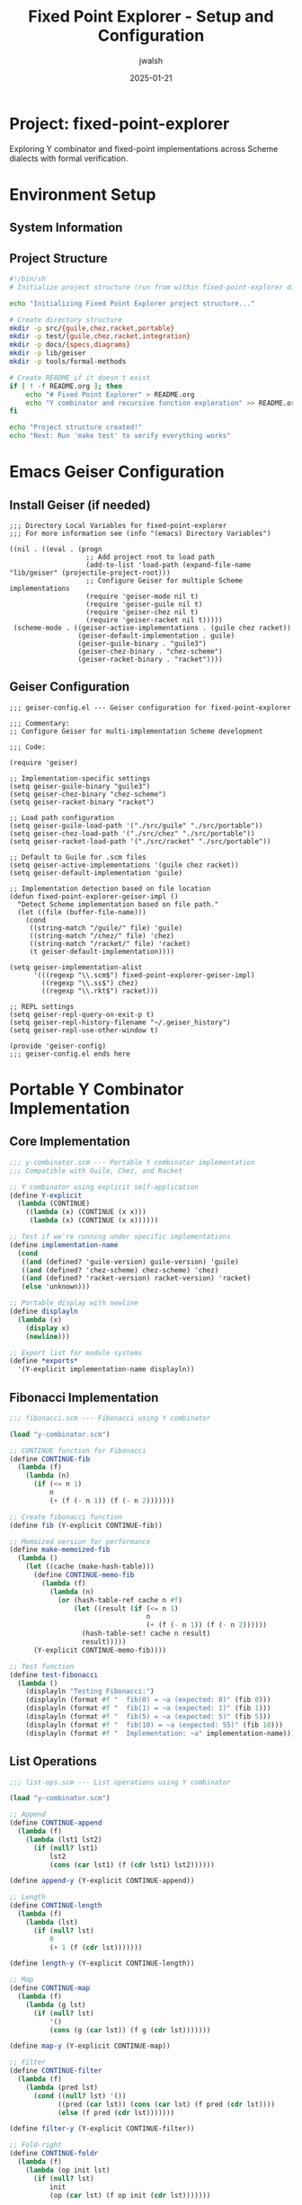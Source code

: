 #+TITLE: Fixed Point Explorer - Setup and Configuration
#+AUTHOR: jwalsh
#+DATE: 2025-01-21
#+PROPERTY: header-args :mkdirp yes
#+OPTIONS: toc:3

* Project: fixed-point-explorer

Exploring Y combinator and fixed-point implementations across Scheme dialects with formal verification.

* Environment Setup

** System Information

#+BEGIN_SRC bash :results output :exports results
echo "System: $(uname -s) $(uname -r)"
echo "Emacs: $(emacs --version | head -1)"
echo "Guile: $(guile3 --version | head -1)"
echo "Chez: $(chez-scheme --version)"
echo "Racket: $(racket --version | head -1)"
#+END_SRC

** Project Structure

#+BEGIN_SRC bash :tangle init-project.sh :shebang #!/bin/sh
#!/bin/sh
# Initialize project structure (run from within fixed-point-explorer directory)

echo "Initializing Fixed Point Explorer project structure..."

# Create directory structure
mkdir -p src/{guile,chez,racket,portable}
mkdir -p test/{guile,chez,racket,integration}
mkdir -p docs/{specs,diagrams}
mkdir -p lib/geiser
mkdir -p tools/formal-methods

# Create README if it doesn't exist
if [ ! -f README.org ]; then
    echo "# Fixed Point Explorer" > README.org
    echo "Y combinator and recursive function exploration" >> README.org
fi

echo "Project structure created!"
echo "Next: Run 'make test' to verify everything works"
#+END_SRC

* Emacs Geiser Configuration

** Install Geiser (if needed)

#+BEGIN_SRC elisp :tangle .dir-locals.el
;;; Directory Local Variables for fixed-point-explorer
;;; For more information see (info "(emacs) Directory Variables")

((nil . ((eval . (progn
                   ;; Add project root to load path
                   (add-to-list 'load-path (expand-file-name "lib/geiser" (projectile-project-root)))
                   ;; Configure Geiser for multiple Scheme implementations
                   (require 'geiser-mode nil t)
                   (require 'geiser-guile nil t)
                   (require 'geiser-chez nil t)
                   (require 'geiser-racket nil t)))))
 (scheme-mode . ((geiser-active-implementations . (guile chez racket))
                 (geiser-default-implementation . guile)
                 (geiser-guile-binary . "guile3")
                 (geiser-chez-binary . "chez-scheme")
                 (geiser-racket-binary . "racket"))))
#+END_SRC

** Geiser Configuration

#+BEGIN_SRC elisp :tangle lib/geiser/geiser-config.el
;;; geiser-config.el --- Geiser configuration for fixed-point-explorer

;;; Commentary:
;; Configure Geiser for multi-implementation Scheme development

;;; Code:

(require 'geiser)

;; Implementation-specific settings
(setq geiser-guile-binary "guile3")
(setq geiser-chez-binary "chez-scheme")
(setq geiser-racket-binary "racket")

;; Load path configuration
(setq geiser-guile-load-path '("./src/guile" "./src/portable"))
(setq geiser-chez-load-path '("./src/chez" "./src/portable"))
(setq geiser-racket-load-path '("./src/racket" "./src/portable"))

;; Default to Guile for .scm files
(setq geiser-active-implementations '(guile chez racket))
(setq geiser-default-implementation 'guile)

;; Implementation detection based on file location
(defun fixed-point-explorer-geiser-impl ()
  "Detect Scheme implementation based on file path."
  (let ((file (buffer-file-name)))
    (cond
     ((string-match "/guile/" file) 'guile)
     ((string-match "/chez/" file) 'chez)
     ((string-match "/racket/" file) 'racket)
     (t geiser-default-implementation))))

(setq geiser-implementation-alist
      '(((regexp "\\.scm$") fixed-point-explorer-geiser-impl)
        ((regexp "\\.ss$") chez)
        ((regexp "\\.rkt$") racket)))

;; REPL settings
(setq geiser-repl-query-on-exit-p t)
(setq geiser-repl-history-filename "~/.geiser_history")
(setq geiser-repl-use-other-window t)

(provide 'geiser-config)
;;; geiser-config.el ends here
#+END_SRC

* Portable Y Combinator Implementation

** Core Implementation

#+BEGIN_SRC scheme :tangle src/portable/y-combinator.scm
;;; y-combinator.scm --- Portable Y combinator implementation
;;; Compatible with Guile, Chez, and Racket

;; Y combinator using explicit self-application
(define Y-explicit
  (lambda (CONTINUE)
    ((lambda (x) (CONTINUE (x x)))
     (lambda (x) (CONTINUE (x x))))))

;; Test if we're running under specific implementations
(define implementation-name
  (cond
   ((and (defined? 'guile-version) guile-version) 'guile)
   ((and (defined? 'chez-scheme) chez-scheme) 'chez)
   ((and (defined? 'racket-version) racket-version) 'racket)
   (else 'unknown)))

;; Portable display with newline
(define displayln
  (lambda (x)
    (display x)
    (newline)))

;; Export list for module systems
(define *exports*
  '(Y-explicit implementation-name displayln))
#+END_SRC

** Fibonacci Implementation

#+BEGIN_SRC scheme :tangle src/portable/fibonacci.scm
;;; fibonacci.scm --- Fibonacci using Y combinator

(load "y-combinator.scm")

;; CONTINUE function for Fibonacci
(define CONTINUE-fib
  (lambda (f)
    (lambda (n)
      (if (<= n 1)
          n
          (+ (f (- n 1)) (f (- n 2)))))))

;; Create fibonacci function
(define fib (Y-explicit CONTINUE-fib))

;; Memoized version for performance
(define make-memoized-fib
  (lambda ()
    (let ((cache (make-hash-table)))
      (define CONTINUE-memo-fib
        (lambda (f)
          (lambda (n)
            (or (hash-table-ref cache n #f)
                (let ((result (if (<= n 1)
                                  n
                                  (+ (f (- n 1)) (f (- n 2))))))
                  (hash-table-set! cache n result)
                  result)))))
      (Y-explicit CONTINUE-memo-fib))))

;; Test function
(define test-fibonacci
  (lambda ()
    (displayln "Testing Fibonacci:")
    (displayln (format #f "  fib(0) = ~a (expected: 0)" (fib 0)))
    (displayln (format #f "  fib(1) = ~a (expected: 1)" (fib 1)))
    (displayln (format #f "  fib(5) = ~a (expected: 5)" (fib 5)))
    (displayln (format #f "  fib(10) = ~a (expected: 55)" (fib 10)))
    (displayln (format #f "  Implementation: ~a" implementation-name))))
#+END_SRC

** List Operations

#+BEGIN_SRC scheme :tangle src/portable/list-ops.scm
;;; list-ops.scm --- List operations using Y combinator

(load "y-combinator.scm")

;; Append
(define CONTINUE-append
  (lambda (f)
    (lambda (lst1 lst2)
      (if (null? lst1)
          lst2
          (cons (car lst1) (f (cdr lst1) lst2))))))

(define append-y (Y-explicit CONTINUE-append))

;; Length
(define CONTINUE-length
  (lambda (f)
    (lambda (lst)
      (if (null? lst)
          0
          (+ 1 (f (cdr lst)))))))

(define length-y (Y-explicit CONTINUE-length))

;; Map
(define CONTINUE-map
  (lambda (f)
    (lambda (g lst)
      (if (null? lst)
          '()
          (cons (g (car lst)) (f g (cdr lst)))))))

(define map-y (Y-explicit CONTINUE-map))

;; Filter
(define CONTINUE-filter
  (lambda (f)
    (lambda (pred lst)
      (cond ((null? lst) '())
            ((pred (car lst)) (cons (car lst) (f pred (cdr lst))))
            (else (f pred (cdr lst)))))))

(define filter-y (Y-explicit CONTINUE-filter))

;; Fold-right
(define CONTINUE-foldr
  (lambda (f)
    (lambda (op init lst)
      (if (null? lst)
          init
          (op (car lst) (f op init (cdr lst)))))))

(define foldr-y (Y-explicit CONTINUE-foldr))

;; Test function
(define test-list-ops
  (lambda ()
    (displayln "\nTesting List Operations:")
    (displayln (format #f "  append-y '(1 2 3) '(4 5 6) = ~a" 
                       (append-y '(1 2 3) '(4 5 6))))
    (displayln (format #f "  length-y '(a b c d e) = ~a"
                       (length-y '(a b c d e))))
    (displayln (format #f "  map-y (lambda (x) (* x 2)) '(1 2 3 4) = ~a"
                       (map-y (lambda (x) (* x 2)) '(1 2 3 4))))
    (displayln (format #f "  filter-y even? '(1 2 3 4 5 6) = ~a"
                       (filter-y even? '(1 2 3 4 5 6))))
    (displayln (format #f "  foldr-y + 0 '(1 2 3 4 5) = ~a"
                       (foldr-y + 0 '(1 2 3 4 5))))))
#+END_SRC

* Implementation-Specific Code

** Guile-Specific

#+BEGIN_SRC scheme :tangle src/guile/guile-ycombinator.scm
;;; guile-ycombinator.scm --- Guile-specific Y combinator extensions

(use-modules (ice-9 format)
             (ice-9 time)
             (srfi srfi-1))

(load "../portable/y-combinator.scm")
(load "../portable/fibonacci.scm")
(load "../portable/list-ops.scm")

;; Guile-specific: timed evaluation
(define-macro (time-it expr)
  `(let ((start (get-internal-real-time)))
     (let ((result ,expr))
       (let ((elapsed (/ (- (get-internal-real-time) start) 
                        internal-time-units-per-second)))
         (format #t "Time: ~,3f seconds~%" elapsed)
         result))))

;; Performance test
(define guile-performance-test
  (lambda ()
    (displayln "\nGuile Performance Test:")
    (display "  fib(30) = ")
    (time-it (displayln (fib 30)))
    (let ((memo-fib (make-memoized-fib)))
      (display "  memo-fib(30) = ")
      (time-it (displayln (memo-fib 30))))))
#+END_SRC

** Chez-Specific

#+BEGIN_SRC scheme :tangle src/chez/chez-ycombinator.ss
;;; chez-ycombinator.ss --- Chez Scheme specific extensions

(load "../portable/y-combinator.scm")
(load "../portable/fibonacci.scm")
(load "../portable/list-ops.scm")

;; Chez-specific: Define format if not available
(define format
  (lambda (port fmt . args)
    (if port
        (apply printf fmt args)
        (apply sprintf fmt args))))

;; Chez-specific optimized Y combinator using case-lambda
(define Y-chez
  (lambda (f)
    (let ((g (case-lambda
               (() (error 'Y-chez "no arguments"))
               ((x) ((f (lambda (a) ((g g) a))) x))
               ((x y) ((f (lambda (a b) ((g g) a b))) x y))
               ((x y . z) (apply (f (lambda args (apply (g g) args))) x y z)))))
      (g g))))

;; Test Chez-specific version
(define test-chez-y
  (lambda ()
    (displayln "\nChez-specific Y combinator test:")
    (let ((fib-chez (Y-chez CONTINUE-fib)))
      (displayln (format #f "  fib-chez(10) = ~a" (fib-chez 10))))))
#+END_SRC

** Racket-Specific

#+BEGIN_SRC racket :tangle src/racket/racket-ycombinator.rkt
#lang racket
;;; racket-ycombinator.rkt --- Racket-specific Y combinator

(require racket/trace)

;; Load portable implementations
(load "../portable/y-combinator.scm")
(load "../portable/fibonacci.scm")
(load "../portable/list-ops.scm")

;; Racket-specific: Typed Y combinator
(require typed/racket)

(: Y-typed (All (a b) ((a -> b) -> (a -> b)) -> (a -> b)))
(define (Y-typed f)
  ((λ ([x : (Rec X (X -> (a -> b)))])
     (f (λ (y) ((x x) y))))
   (λ ([x : (Rec X (X -> (a -> b)))])
     (f (λ (y) ((x x) y))))))

;; Contracts for safety
(define/contract (safe-fib n)
  (-> exact-nonnegative-integer? exact-nonnegative-integer?)
  (fib n))

;; Traced version for debugging
(define traced-fib
  (let ()
    (trace CONTINUE-fib)
    (Y-explicit CONTINUE-fib)))

(define (test-racket-features)
  (displayln "\nRacket-specific features:")
  (displayln "  Testing contracts...")
  (displayln (format "  safe-fib(10) = ~a" (safe-fib 10)))
  (displayln "  Testing traced version (first 5 only)...")
  (traced-fib 5))
#+END_SRC

* Test Suite

** Unit Test Framework

#+BEGIN_SRC scheme :tangle test/test-framework.scm
;;; test-framework.scm --- Simple test framework

(define *test-count* 0)
(define *pass-count* 0)
(define *fail-count* 0)

(define (reset-test-stats!)
  (set! *test-count* 0)
  (set! *pass-count* 0)
  (set! *fail-count* 0))

(define (assert-equal expected actual desc)
  (set! *test-count* (+ *test-count* 1))
  (if (equal? expected actual)
      (begin
        (set! *pass-count* (+ *pass-count* 1))
        (displayln (format #f "  ✓ ~a" desc)))
      (begin
        (set! *fail-count* (+ *fail-count* 1))
        (displayln (format #f "  ✗ ~a" desc))
        (displayln (format #f "    Expected: ~a" expected))
        (displayln (format #f "    Actual:   ~a" actual)))))

(define (test-summary)
  (displayln (format #f "\nTest Summary: ~a tests, ~a passed, ~a failed"
                     *test-count* *pass-count* *fail-count*))
  (= *fail-count* 0))
#+END_SRC

** Integration Tests

#+BEGIN_SRC scheme :tangle test/integration/test-all.scm
;;; test-all.scm --- Run all tests

(load "../test-framework.scm")
(load "../../src/portable/y-combinator.scm")
(load "../../src/portable/fibonacci.scm")
(load "../../src/portable/list-ops.scm")

(displayln "=== Fixed Point Explorer Test Suite ===")
(displayln (format #f "Implementation: ~a" implementation-name))

(reset-test-stats!)

;; Test Y combinator basics
(displayln "\n1. Y Combinator Basic Tests")
(assert-equal 0 (fib 0) "fib(0) = 0")
(assert-equal 1 (fib 1) "fib(1) = 1")
(assert-equal 5 (fib 5) "fib(5) = 5")
(assert-equal 55 (fib 10) "fib(10) = 55")
(assert-equal 6765 (fib 20) "fib(20) = 6765")

;; Test list operations
(displayln "\n2. List Operation Tests")
(assert-equal '(1 2 3 4 5 6) 
              (append-y '(1 2 3) '(4 5 6))
              "append-y '(1 2 3) '(4 5 6)")
(assert-equal 5 
              (length-y '(a b c d e))
              "length-y '(a b c d e)")
(assert-equal '(2 4 6 8)
              (map-y (lambda (x) (* x 2)) '(1 2 3 4))
              "map-y double '(1 2 3 4)")
(assert-equal '(2 4 6)
              (filter-y even? '(1 2 3 4 5 6))
              "filter-y even? '(1 2 3 4 5 6)")
(assert-equal 15
              (foldr-y + 0 '(1 2 3 4 5))
              "foldr-y + 0 '(1 2 3 4 5)")

;; Test edge cases
(displayln "\n3. Edge Case Tests")
(assert-equal '() 
              (append-y '() '())
              "append-y empty lists")
(assert-equal 0
              (length-y '())
              "length-y empty list")
(assert-equal '()
              (map-y (lambda (x) x) '())
              "map-y identity empty")
(assert-equal '()
              (filter-y (lambda (x) #t) '())
              "filter-y always-true empty")

(if (test-summary)
    (begin
      (displayln "\n✓ All tests passed!")
      (exit 0))
    (begin
      (displayln "\n✗ Some tests failed!")
      (exit 1)))
#+END_SRC

* Makefile

#+BEGIN_SRC makefile :tangle Makefile
# Makefile for fixed-point-explorer

.PHONY: all test test-guile test-chez test-racket clean install-deps lean-tools

# Scheme implementations
GUILE := guile3
CHEZ := chez-scheme
RACKET := racket

# Directories
SRC_DIR := src
TEST_DIR := test
TOOLS_DIR := tools/formal-methods

# Default target
all: test

# Install dependencies
install-deps:
	@echo "Checking Scheme implementations..."
	@command -v $(GUILE) >/dev/null 2>&1 || echo "Warning: Guile not found"
	@command -v $(CHEZ) >/dev/null 2>&1 || echo "Warning: Chez Scheme not found"
	@command -v $(RACKET) >/dev/null 2>&1 || echo "Warning: Racket not found"

# Run all tests
test: test-guile test-chez test-racket

# Guile tests
test-guile:
	@echo "\n=== Running Guile Tests ==="
	@$(GUILE) -L $(SRC_DIR)/portable -L $(SRC_DIR)/guile \
		$(TEST_DIR)/integration/test-all.scm

# Chez tests
test-chez:
	@echo "\n=== Running Chez Scheme Tests ==="
	@$(CHEZ) --script $(TEST_DIR)/integration/test-all.scm

# Racket tests
test-racket:
	@echo "\n=== Running Racket Tests ==="
	@$(RACKET) $(TEST_DIR)/integration/test-all.scm

# Run specific implementation tests with extra features
test-guile-extra:
	@echo "\n=== Running Guile with Extra Features ==="
	@$(GUILE) -L $(SRC_DIR)/portable -L $(SRC_DIR)/guile \
		-c "(load \"$(SRC_DIR)/guile/guile-ycombinator.scm\") \
		    (test-fibonacci) \
		    (test-list-ops) \
		    (guile-performance-test)"

test-chez-extra:
	@echo "\n=== Running Chez with Extra Features ==="
	@$(CHEZ) --script $(SRC_DIR)/chez/chez-ycombinator.ss

# REPL targets
repl-guile:
	@$(GUILE) -L $(SRC_DIR)/portable -L $(SRC_DIR)/guile

repl-chez:
	@$(CHEZ) --load $(SRC_DIR)/portable/y-combinator.scm

repl-racket:
	@$(RACKET) -i -l racket/init

# Lean tools (matching your pattern)
$(TOOLS_DIR)/lean:
	@echo "Installing Lean 4..."
	@mkdir -p $(TOOLS_DIR)
	@if [ "$$(uname)" = "FreeBSD" ]; then \
		echo "Note: Lean may need to be built from source on FreeBSD"; \
		echo "Visit: https://github.com/leanprover/lean4"; \
	else \
		curl -L https://github.com/leanprover/lean4/releases/download/v4.5.0/lean-4.5.0-linux.tar.gz | tar xz -C $(TOOLS_DIR); \
	fi

lean-tools: $(TOOLS_DIR)/lean

# Benchmarks
benchmark:
	@echo "\n=== Benchmarking Fibonacci ==="
	@echo "Guile:"
	@time $(GUILE) -c "(load \"$(SRC_DIR)/portable/fibonacci.scm\") (fib 30)"
	@echo "\nChez:"
	@time $(CHEZ) --script -c "(load \"$(SRC_DIR)/portable/fibonacci.scm\") (fib 30)"
	@echo "\nRacket:"
	@time $(RACKET) -e "(load \"$(SRC_DIR)/portable/fibonacci.scm\") (fib 30)"

# Clean
clean:
	@find . -name "*.zo" -delete
	@find . -name "*.so" -delete
	@find . -name "*.o" -delete
	@find . -name "*~" -delete

# Help
help:
	@echo "Fixed Point Explorer - Available targets:"
	@echo "  make test          - Run all tests"
	@echo "  make test-guile    - Run Guile tests"
	@echo "  make test-chez     - Run Chez tests"  
	@echo "  make test-racket   - Run Racket tests"
	@echo "  make repl-guile    - Start Guile REPL"
	@echo "  make repl-chez     - Start Chez REPL"
	@echo "  make repl-racket   - Start Racket REPL"
	@echo "  make benchmark     - Run performance benchmarks"
	@echo "  make clean         - Clean build artifacts"
#+END_SRC

* Quick Start Script

#+BEGIN_SRC bash :tangle quickstart.sh :shebang #!/bin/sh
#!/bin/sh
# Quick start for fixed-point-explorer

echo "=== Fixed Point Explorer Quick Start ==="
echo

# Check for Scheme implementations
check_impl() {
    if command -v $1 >/dev/null 2>&1; then
        echo "✓ $1 found: $($1 --version | head -1)"
    else
        echo "✗ $1 not found"
    fi
}

echo "Checking environment..."
check_impl guile3
check_impl chez-scheme
check_impl racket
echo

# Run tests
echo "Running test suite..."
make test

echo
echo "To start exploring:"
echo "  make repl-guile    # Start Guile REPL"
echo "  make repl-chez     # Start Chez REPL"
echo "  make repl-racket   # Start Racket REPL"
echo
echo "In the REPL, try:"
echo "  (load \"src/portable/fibonacci.scm\")"
echo "  (fib 10)"
echo "  (test-fibonacci)"
#+END_SRC

* Documentation

** README

#+BEGIN_SRC org :tangle README.org
#+TITLE: Fixed Point Explorer
#+AUTHOR: jwalsh

* Overview

Fixed Point Explorer is a multi-implementation exploration of the Y combinator and fixed-point recursion patterns in Scheme.

* Features

- Portable Y combinator implementation
- Works with Guile, Chez Scheme, and Racket
- Comprehensive test suite
- Performance benchmarks
- Geiser integration for Emacs

* Quick Start

#+BEGIN_SRC bash
# Run all tests
make test

# Start a REPL
make repl-guile   # or repl-chez, repl-racket

# Run benchmarks
make benchmark
#+END_SRC

* Project Structure

#+BEGIN_EXAMPLE
fixed-point-explorer/
├── src/
│   ├── portable/      # Cross-implementation code
│   ├── guile/         # Guile-specific
│   ├── chez/          # Chez-specific
│   └── racket/        # Racket-specific
├── test/
│   └── integration/   # Test suite
├── lib/
│   └── geiser/        # Emacs integration
└── docs/              # Documentation
#+END_EXAMPLE

* Examples

#+BEGIN_SRC scheme
;; Load the Y combinator
(load "src/portable/y-combinator.scm")
(load "src/portable/fibonacci.scm")

;; Use it
(fib 10)  ; => 55

;; Create your own recursive function
(define CONTINUE-fact
  (lambda (f)
    (lambda (n)
      (if (= n 0) 1 (* n (f (- n 1)))))))

(define fact (Y-explicit CONTINUE-fact))
(fact 5)  ; => 120
#+END_SRC
#+END_SRC

** Type Documentation

#+BEGIN_SRC org :tangle docs/specs/types.org
#+TITLE: Type Specifications

* Y Combinator Type

The Y combinator has type:
: Y : ∀α. ((α → α) → (α → α)) → (α → α)

* Function Types

| Function | Type Signature | Termination Measure |
|----------+---------------+---------------------|
| fib | Nat → Nat | n decreases |
| append | List α → List α → List α | length(lst1) decreases |
| map | (α → β) → List α → List β | length(lst) decreases |
| filter | (α → Bool) → List α → List α | length(lst) decreases |
| foldr | (α → β → β) → β → List α → β | length(lst) decreases |
#+END_SRC

* Running Everything

To set up and test the entire project:

#+BEGIN_SRC bash
# 1. From within the fixed-point-explorer directory:
# 2. Tangle this file (in Emacs: C-c C-v t)
# 3. Initialize the project
sh init-project.sh

# 4. Run all tests
make test

# 5. Try specific implementations
make test-guile-extra
make test-chez-extra

# 6. Start exploring in a REPL
make repl-guile
#+END_SRC

The Geiser setup will automatically detect which implementation to use based on the file path, making it easy to work with multiple Scheme dialects in Emacs.
